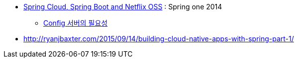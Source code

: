 
* http://presos.dsyer.com/decks/cloud-boot-netflix.html[Spring Cloud, Spring Boot and Netflix OSS] : Spring one 2014
** http://presos.dsyer.com/decks/cloud-boot-netflix.html#slide12[Config 서버의 필요성]
* http://ryanjbaxter.com/2015/09/14/building-cloud-native-apps-with-spring-part-1/
